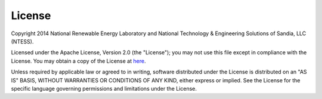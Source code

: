 .. _license:

License
=======

Copyright 2014 National Renewable Energy Laboratory and National Technology & Engineering Solutions of Sandia, LLC (NTESS). 

Licensed under the Apache License, Version 2.0 (the "License"); you may not use this file except in compliance with the License. You may obtain a copy of the License at `here <http://www.apache.org/licenses/LICENSE-2.0>`_.

Unless required by applicable law or agreed to in writing, software distributed under the License is distributed on an "AS IS" BASIS, WITHOUT WARRANTIES OR CONDITIONS OF ANY KIND, either express or implied. See the License for the specific language governing permissions and limitations under the License.